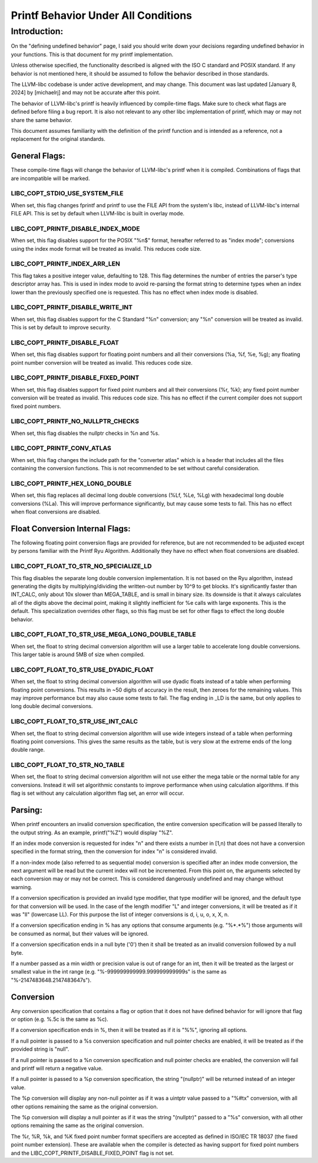 ====================================
Printf Behavior Under All Conditions
====================================

Introduction: 
=============
On the "defining undefined behavior" page, I said you should write down your
decisions regarding undefined behavior in your functions. This is that document
for my printf implementation.

Unless otherwise specified, the functionality described is aligned with the ISO
C standard and POSIX standard. If any behavior is not mentioned here, it should
be assumed to follow the behavior described in those standards.

The LLVM-libc codebase is under active development, and may change. This
document was last updated [January 8, 2024] by [michaelrj] and may
not be accurate after this point.

The behavior of LLVM-libc's printf is heavily influenced by compile-time flags.
Make sure to check what flags are defined before filing a bug report. It is also
not relevant to any other libc implementation of printf, which may or may not
share the same behavior.

This document assumes familiarity with the definition of the printf function and
is intended as a reference, not a replacement for the original standards.

--------------
General Flags:
--------------
These compile-time flags will change the behavior of LLVM-libc's printf when it
is compiled. Combinations of flags that are incompatible will be marked.

LIBC_COPT_STDIO_USE_SYSTEM_FILE
-------------------------------
When set, this flag changes fprintf and printf to use the FILE API from the
system's libc, instead of LLVM-libc's internal FILE API. This is set by default
when LLVM-libc is built in overlay mode.

LIBC_COPT_PRINTF_DISABLE_INDEX_MODE
-----------------------------------
When set, this flag disables support for the POSIX "%n$" format, hereafter
referred to as "index mode"; conversions using the index mode format will be
treated as invalid. This reduces code size.

LIBC_COPT_PRINTF_INDEX_ARR_LEN
------------------------------
This flag takes a positive integer value, defaulting to 128. This flag
determines the number of entries the parser's type descriptor array has. This is
used in index mode to avoid re-parsing the format string to determine types when
an index lower than the previously specified one is requested. This has no
effect when index mode is disabled.

LIBC_COPT_PRINTF_DISABLE_WRITE_INT
----------------------------------
When set, this flag disables support for the C Standard "%n" conversion; any
"%n" conversion will be treated as invalid. This is set by default to improve
security.

LIBC_COPT_PRINTF_DISABLE_FLOAT
------------------------------
When set, this flag disables support for floating point numbers and all their
conversions (%a, %f, %e, %g); any floating point number conversion will be
treated as invalid. This reduces code size.

LIBC_COPT_PRINTF_DISABLE_FIXED_POINT
------------------------------------
When set, this flag disables support for fixed point numbers and all their
conversions (%r, %k); any fixed point number conversion will be treated as
invalid. This reduces code size. This has no effect if the current compiler does
not support fixed point numbers.

LIBC_COPT_PRINTF_NO_NULLPTR_CHECKS
----------------------------------
When set, this flag disables the nullptr checks in %n and %s.

LIBC_COPT_PRINTF_CONV_ATLAS
---------------------------
When set, this flag changes the include path for the "converter atlas" which is
a header that includes all the files containing the conversion functions. This
is not recommended to be set without careful consideration.

LIBC_COPT_PRINTF_HEX_LONG_DOUBLE
--------------------------------
When set, this flag replaces all decimal long double conversions (%Lf, %Le, %Lg)
with hexadecimal long double conversions (%La). This will improve performance
significantly, but may cause some tests to fail. This has no effect when float
conversions are disabled.

--------------------------------
Float Conversion Internal Flags:
--------------------------------
The following floating point conversion flags are provided for reference, but
are not recommended to be adjusted except by persons familiar with the Printf
Ryu Algorithm. Additionally they have no effect when float conversions are
disabled.

LIBC_COPT_FLOAT_TO_STR_NO_SPECIALIZE_LD
---------------------------------------
This flag disables the separate long double conversion implementation. It is
not based on the Ryu algorithm, instead generating the digits by
multiplying/dividing the written-out number by 10^9 to get blocks. It's
significantly faster than INT_CALC, only about 10x slower than MEGA_TABLE,
and is small in binary size. Its downside is that it always calculates all
of the digits above the decimal point, making it slightly inefficient for %e
calls with large exponents. This is the default. This specialization overrides
other flags, so this flag must be set for other flags to effect the long double
behavior.

LIBC_COPT_FLOAT_TO_STR_USE_MEGA_LONG_DOUBLE_TABLE
-------------------------------------------------
When set, the float to string decimal conversion algorithm will use a larger
table to accelerate long double conversions. This larger table is around 5MB of 
size when compiled.

LIBC_COPT_FLOAT_TO_STR_USE_DYADIC_FLOAT
---------------------------------------
When set, the float to string decimal conversion algorithm will use dyadic
floats instead of a table when performing floating point conversions. This
results in ~50 digits of accuracy in the result, then zeroes for the remaining
values. This may improve performance but may also cause some tests to fail. The
flag ending in _LD is the same, but only applies to long double decimal
conversions.

LIBC_COPT_FLOAT_TO_STR_USE_INT_CALC
-----------------------------------
When set, the float to string decimal conversion algorithm will use wide
integers instead of a table when performing floating point conversions. This
gives the same results as the table, but is very slow at the extreme ends of
the long double range.

LIBC_COPT_FLOAT_TO_STR_NO_TABLE
-------------------------------
When set, the float to string decimal conversion algorithm will not use either
the mega table or the normal table for any conversions. Instead it will set
algorithmic constants to improve performance when using calculation algorithms.
If this flag is set without any calculation algorithm flag set, an error will
occur.

--------
Parsing:
--------

When printf encounters an invalid conversion specification, the entire
conversion specification will be passed literally to the output string.
As an example, printf("%Z") would display "%Z".

If an index mode conversion is requested for index "n" and there exists a number
in [1,n) that does not have a conversion specified in the format string, then
the conversion for index "n" is considered invalid.

If a non-index mode (also referred to as sequential mode) conversion is
specified after an index mode conversion, the next argument will be read but the
current index will not be incremented. From this point on, the arguments
selected by each conversion may or may not be correct. This is considered
dangerously undefined and may change without warning.

If a conversion specification is provided an invalid type modifier, that type
modifier will be ignored, and the default type for that conversion will be used.
In the case of the length modifier "L" and integer conversions, it will be
treated as if it was "ll" (lowercase LL). For this purpose the list of integer
conversions is d, i, u, o, x, X, n.

If a conversion specification ending in % has any options that consume arguments
(e.g. "%*.*%") those arguments will be consumed as normal, but their values will
be ignored.

If a conversion specification ends in a null byte ('\0') then it shall be
treated as an invalid conversion followed by a null byte.

If a number passed as a min width or precision value is out of range for an int,
then it will be treated as the largest or smallest value in the int range
(e.g. "%-999999999999.999999999999s" is the same as "%-2147483648.2147483647s").

----------
Conversion
----------
Any conversion specification that contains a flag or option that it does not
have defined behavior for will ignore that flag or option (e.g. %.5c is the same
as %c).

If a conversion specification ends in %, then it will be treated as if it is
"%%", ignoring all options.

If a null pointer is passed to a %s conversion specification and null pointer
checks are enabled, it will be treated as if the provided string is "null".

If a null pointer is passed to a %n conversion specification and null pointer
checks are enabled, the conversion will fail and printf will return a negative
value.

If a null pointer is passed to a %p conversion specification, the string
"(nullptr)" will be returned instead of an integer value.

The %p conversion will display any non-null pointer as if it was a uintptr value
passed to a "%#tx" conversion, with all other options remaining the same as the
original conversion.

The %p conversion will display a null pointer as if it was the string
"(nullptr)" passed to a "%s" conversion, with all other options remaining the
same as the original conversion.

The %r, %R, %k, and %K fixed point number format specifiers are accepted as
defined in ISO/IEC TR 18037 (the fixed point number extension). These are
available when the compiler is detected as having support for fixed point
numbers and the LIBC_COPT_PRINTF_DISABLE_FIXED_POINT flag is not set.
